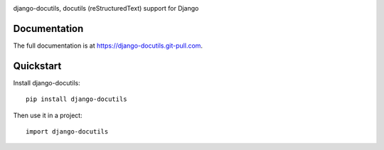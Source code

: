 |pypi| |docs| |build-status| |coverage| |license|

django-docutils, docutils (reStructuredText) support for Django

Documentation
-------------

The full documentation is at https://django-docutils.git-pull.com.

Quickstart
----------

Install django-docutils::

    pip install django-docutils

Then use it in a project::

    import django-docutils

.. |pypi| image:: https://img.shields.io/pypi/v/django_docutils.svg
    :alt: Python Package
    :target: http://badge.fury.io/py/django_docutils

.. |build-status| image:: https://img.shields.io/travis/tony/django_docutils.svg
   :alt: Build Status
   :target: https://travis-ci.org/tony/django_docutils

.. |coverage| image:: https://codecov.io/gh/tony/django_docutils/branch/master/graph/badge.svg
    :alt: Code Coverage
    :target: https://codecov.io/gh/tony/django_docutils

.. |license| image:: https://img.shields.io/github/license/tony/django_docutils.svg
    :alt: License 

.. |docs| image:: https://readthedocs.org/projects/django_docutils/badge/?version=latest
    :alt: Documentation Status
    :scale: 100%
    :target: https://readthedocs.org/projects/django_docutils/
